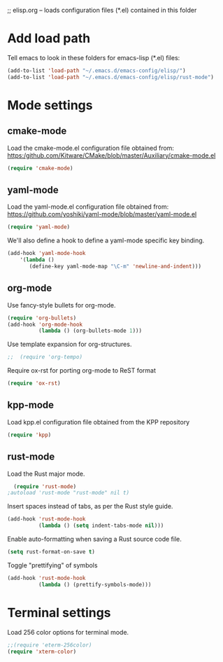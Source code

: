 ;; elisp.org -- loads configuration files (*.el) contained in this folder

* Add load path

Tell emacs to look in these folders for emacs-lisp (*.el) files:

#+BEGIN_SRC emacs-lisp
  (add-to-list 'load-path "~/.emacs.d/emacs-config/elisp/")
  (add-to-list 'load-path "~/.emacs.d/emacs-config/elisp/rust-mode")
#+END_SRC


* Mode settings

** cmake-mode

Load the cmake-mode.el configuration file obtained from:
https:/github.com/Kitware/CMake/blob/master/Auxiliary/cmake-mode.el

#+BEGIN_SRC emacs-lisp
  (require 'cmake-mode)
#+END_SRC

** yaml-mode

Load the yaml-mode.el configuration file obtained from:
https://github.com/yoshiki/yaml-mode/blob/master/yaml-mode.el

#+BEGIN_SRC emacs-lisp
  (require 'yaml-mode)
#+END_SRC

We'll also define a hook to define a yaml-mode specific key binding.

#+BEGIN_SRC emacs-lisp
  (add-hook 'yaml-mode-hook
      '(lambda ()
         (define-key yaml-mode-map "\C-m" 'newline-and-indent)))
#+END_SRC

** org-mode

Use fancy-style bullets for org-mode.

#+BEGIN_SRC emacs-lisp
  (require 'org-bullets)
  (add-hook 'org-mode-hook
            (lambda () (org-bullets-mode 1)))
#+END_SRC

Use template expansion for org-structures.

#+BEGIN_SRC emacs-lisp
;;  (require 'org-tempo)
#+END_SRC

Require ox-rst for porting org-mode to ReST format

#+BEGIN_SRC emacs-lisp
  (require 'ox-rst)
#+END_SRC

** kpp-mode

Load kpp.el configuration file obtained from the KPP repository

#+BEGIN_SRC emacs-lisp
  (require 'kpp)
#+END_SRC

** rust-mode

Load the Rust major mode.

#+BEGIN_SRC emacs-lisp
  (require 'rust-mode)
;autoload 'rust-mode "rust-mode" nil t)
#+END_SRC

Insert spaces instead of tabs, as per the Rust style guide.

#+BEGIN_SRC emacs-lisp
  (add-hook 'rust-mode-hook
            (lambda () (setq indent-tabs-mode nil)))
#+END_SRC

Enable auto-formatting when saving a Rust source code file.

#+BEGIN_SRC emacs-lisp
  (setq rust-format-on-save t)
#+END_SRC

Toggle "prettifying" of symbols

#+BEGIN_SRC emacs-lisp
  (add-hook 'rust-mode-hook
            (lambda () (prettify-symbols-mode)))
#+END_SRC


* Terminal settings

Load 256 color options for terminal mode.

#+BEGIN_SRC emacs-lisp
  ;;(require 'eterm-256color)
  (require 'xterm-color)
#+END_SRC
